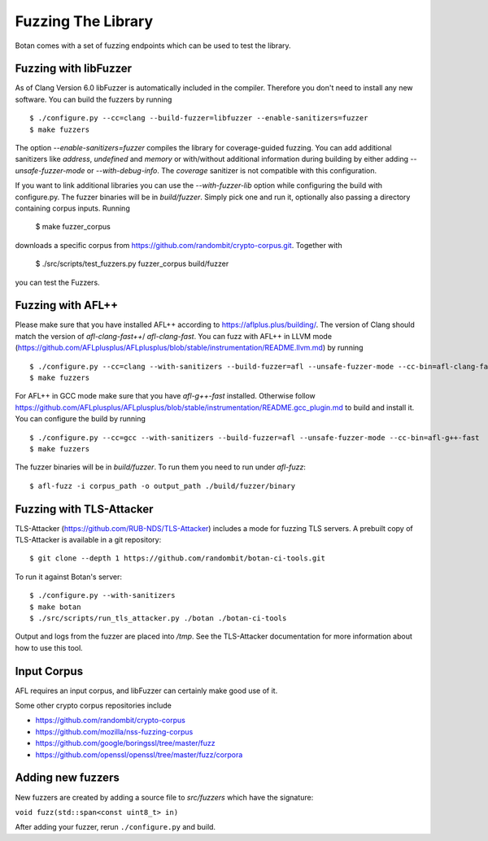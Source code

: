 Fuzzing The Library
============================

Botan comes with a set of fuzzing endpoints which can be used to test
the library.

.. highlight:: shell

Fuzzing with libFuzzer
------------------------

As of Clang Version 6.0 libFuzzer is automatically included in the compiler. Therefore you don't need to install any new software.
You can build the fuzzers by running ::

  $ ./configure.py --cc=clang --build-fuzzer=libfuzzer --enable-sanitizers=fuzzer
  $ make fuzzers

The option `--enable-sanitizers=fuzzer` compiles the library for coverage-guided fuzzing.
You can add additional sanitizers like `address`, `undefined` and `memory` or with/without
additional information during building by either adding `--unsafe-fuzzer-mode` or `--with-debug-info`.
The `coverage` sanitizer is not compatible with this configuration.

If you want to link additional libraries you can use the `--with-fuzzer-lib` option
while configuring the build with configure.py.
The fuzzer binaries will be in `build/fuzzer`. Simply pick one and run it, optionally
also passing a directory containing corpus inputs. Running

  $ make fuzzer_corpus

downloads a specific corpus from https://github.com/randombit/crypto-corpus.git. Together
with

  $ ./src/scripts/test_fuzzers.py fuzzer_corpus build/fuzzer

you can test the Fuzzers.

Fuzzing with AFL++
--------------------

Please make sure that you have installed AFL++ according to https://aflplus.plus/building/.
The version of Clang should match the version of `afl-clang-fast++`/ `afl-clang-fast`.
You can fuzz with AFL++ in LLVM mode (https://github.com/AFLplusplus/AFLplusplus/blob/stable/instrumentation/README.llvm.md) by running ::

  $ ./configure.py --cc=clang --with-sanitizers --build-fuzzer=afl --unsafe-fuzzer-mode --cc-bin=afl-clang-fast++
  $ make fuzzers

For AFL++ in GCC mode make sure that you have `afl-g++-fast` installed.
Otherwise follow https://github.com/AFLplusplus/AFLplusplus/blob/stable/instrumentation/README.gcc_plugin.md to build and install it.
You can configure the build by running ::

  $ ./configure.py --cc=gcc --with-sanitizers --build-fuzzer=afl --unsafe-fuzzer-mode --cc-bin=afl-g++-fast
  $ make fuzzers

The fuzzer binaries will be in `build/fuzzer`. To run them you need to
run under `afl-fuzz`::

  $ afl-fuzz -i corpus_path -o output_path ./build/fuzzer/binary

Fuzzing with TLS-Attacker
--------------------------

TLS-Attacker (https://github.com/RUB-NDS/TLS-Attacker) includes a mode for fuzzing
TLS servers. A prebuilt copy of TLS-Attacker is available in a git repository::

  $ git clone --depth 1 https://github.com/randombit/botan-ci-tools.git

To run it against Botan's server::

  $ ./configure.py --with-sanitizers
  $ make botan
  $ ./src/scripts/run_tls_attacker.py ./botan ./botan-ci-tools

Output and logs from the fuzzer are placed into `/tmp`. See the
TLS-Attacker documentation for more information about how to use this
tool.

Input Corpus
-----------------------

AFL requires an input corpus, and libFuzzer can certainly make good
use of it.

Some other crypto corpus repositories include

* https://github.com/randombit/crypto-corpus
* https://github.com/mozilla/nss-fuzzing-corpus
* https://github.com/google/boringssl/tree/master/fuzz
* https://github.com/openssl/openssl/tree/master/fuzz/corpora

Adding new fuzzers
---------------------

New fuzzers are created by adding a source file to `src/fuzzers` which
have the signature:

``void fuzz(std::span<const uint8_t> in)``

After adding your fuzzer, rerun ``./configure.py`` and build.
